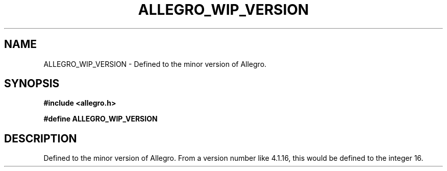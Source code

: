 .\" Generated by the Allegro makedoc utility
.TH ALLEGRO_WIP_VERSION 3 "version 4.4.3" "Allegro" "Allegro manual"
.SH NAME
ALLEGRO_WIP_VERSION \- Defined to the minor version of Allegro.\&
.SH SYNOPSIS
.B #include <allegro.h>

.sp
.B #define ALLEGRO_WIP_VERSION
.SH DESCRIPTION
Defined to the minor version of Allegro. From a version number like
4.1.16, this would be defined to the integer 16.

